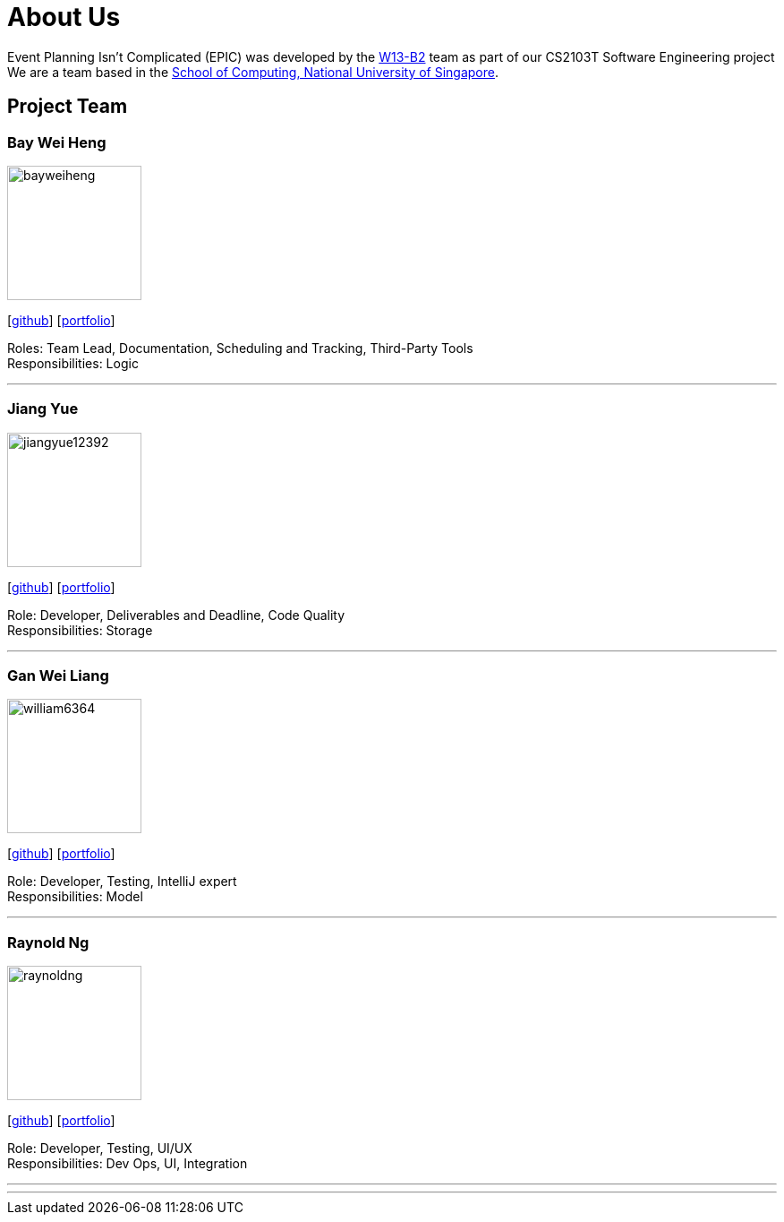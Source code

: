= About Us
:relfileprefix: team/
:imagesDir: images
:stylesDir: stylesheets

Event Planning Isn't Complicated (EPIC) was developed by the https://github.com/CS2103JAN2018-W13-B2[W13-B2] team
as part of our CS2103T Software Engineering project +
We are a team based in the http://www.comp.nus.edu.sg[School of Computing, National University of Singapore].

== Project Team

=== Bay Wei Heng
image::bayweiheng.png[width="150", align="left"]
{empty}[https://github.com/bayweiheng[github]] [<<bayweiheng#, portfolio>>]

Roles: Team Lead, Documentation, Scheduling and Tracking, Third-Party Tools +
Responsibilities: Logic

'''

=== Jiang Yue
image::jiangyue12392.png[width="150", align="left"]
{empty}[http://github.com/jiangyue12392[github]] [<<jiangyue#, portfolio>>]

Role: Developer, Deliverables and Deadline, Code Quality +
Responsibilities: Storage

'''

=== Gan Wei Liang
image::william6364.jpg[width="150", align="left"]
{empty}[http://github.com/william6364[github]] [<<ganweiliang#, portfolio>>]

Role: Developer, Testing, IntelliJ expert +
Responsibilities: Model

'''

=== Raynold Ng
image::raynoldng.png[width="150", align="left"]
{empty}[http://github.com/raynoldng[github]] [<<raynoldng#, portfolio>>]

Role: Developer, Testing, UI/UX +
Responsibilities: Dev Ops, UI, Integration

'''


'''
